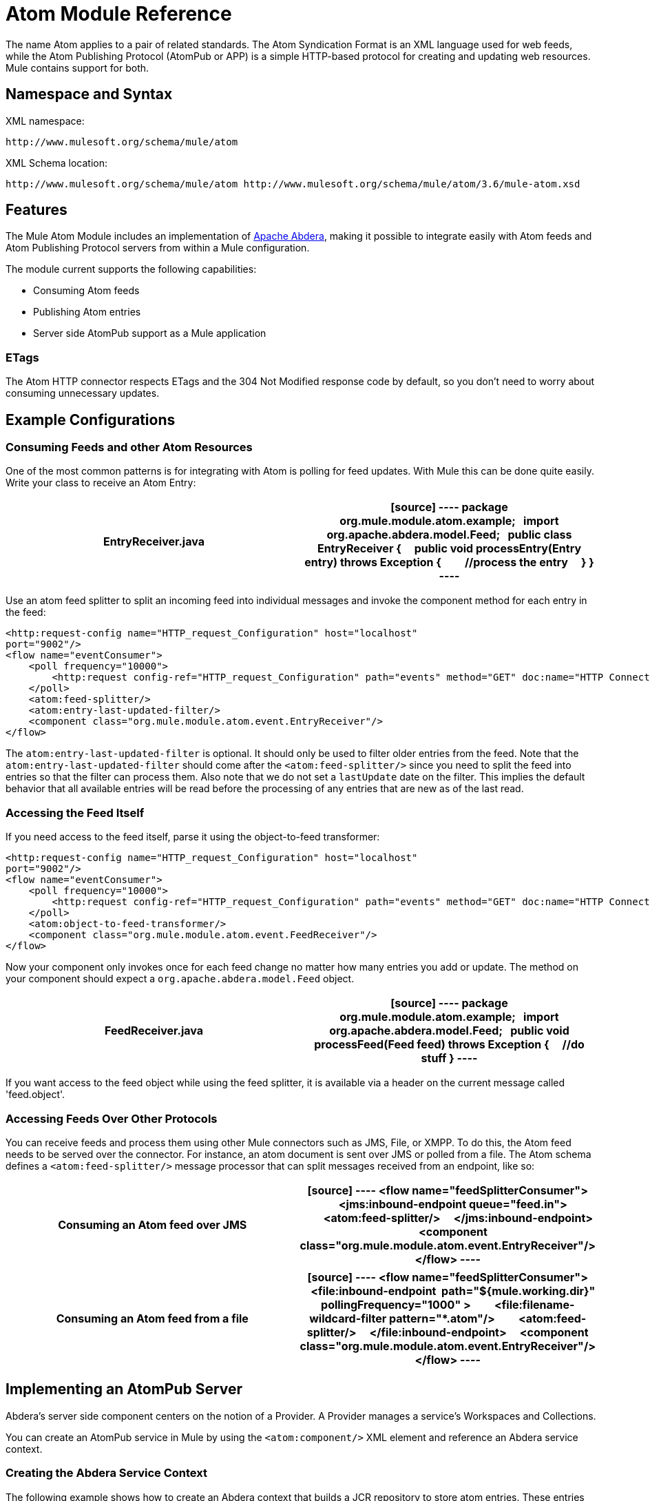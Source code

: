 = Atom Module Reference
:keywords: anypoint, components, connectors, esb

The name Atom applies to a pair of related standards. The Atom Syndication Format is an XML language used for web feeds, while the Atom Publishing Protocol (AtomPub or APP) is a simple HTTP-based protocol for creating and updating web resources. Mule contains support for both.

== Namespace and Syntax

XML namespace:

[source]
----
http://www.mulesoft.org/schema/mule/atom
----

XML Schema location:

[source]
----
http://www.mulesoft.org/schema/mule/atom http://www.mulesoft.org/schema/mule/atom/3.6/mule-atom.xsd
----

== Features

The Mule Atom Module includes an implementation of http://abdera.apache.org[Apache Abdera], making it possible to integrate easily with Atom feeds and Atom Publishing Protocol servers from within a Mule configuration.

The module current supports the following capabilities:

* Consuming Atom feeds

* Publishing Atom entries

* Server side AtomPub support as a Mule application

=== ETags

The Atom HTTP connector respects ETags and the 304 Not Modified response code by default, so you don't need to worry about consuming unnecessary updates.

== Example Configurations

=== Consuming Feeds and other Atom Resources

One of the most common patterns is for integrating with Atom is polling for feed updates. With Mule this can be done quite easily. Write your class to receive an Atom Entry:

[width="100%",cols=",",options="header"]
|===
^|*EntryReceiver.java*

a|[source]
----
package org.mule.module.atom.example;
 
import org.apache.abdera.model.Feed;
 
public class EntryReceiver {
    public void processEntry(Entry entry) throws Exception {
        //process the entry
    }
}
----
|===

Use an atom feed splitter to split an incoming feed into individual messages and invoke the component method for each entry in the feed:

[source]
----
<http:request-config name="HTTP_request_Configuration" host="localhost"
port="9002"/>
<flow name="eventConsumer">
    <poll frequency="10000">
        <http:request config-ref="HTTP_request_Configuration" path="events" method="GET" doc:name="HTTP Connector"/>       
    </poll>
    <atom:feed-splitter/>
    <atom:entry-last-updated-filter/>
    <component class="org.mule.module.atom.event.EntryReceiver"/>
</flow>
----

The `atom:entry-last-updated-filter` is optional. It should only be used to filter older entries from the feed. Note that the `atom:entry-last-updated-filter` should come after the `<atom:feed-splitter/>` since you need to split the feed into entries so that the filter can process them. Also note that we do not set a `lastUpdate` date on the filter. This implies the default behavior that all available entries will be read before the processing of any entries that are new as of the last read.

=== Accessing the Feed Itself

If you need access to the feed itself, parse it using the object-to-feed transformer:

[source]
----
<http:request-config name="HTTP_request_Configuration" host="localhost"
port="9002"/>
<flow name="eventConsumer">
    <poll frequency="10000">
        <http:request config-ref="HTTP_request_Configuration" path="events" method="GET" doc:name="HTTP Connector"/>
    </poll>
    <atom:object-to-feed-transformer/>
    <component class="org.mule.module.atom.event.FeedReceiver"/>
</flow>
----

Now your component only invokes once for each feed change no matter how many entries you add or update. The method on your component should expect a `org.apache.abdera.model.Feed` object.

[width="100%",cols=",",options="header"]
|===
^|*FeedReceiver.java*

a|[source]
----
package org.mule.module.atom.example;
 
import org.apache.abdera.model.Feed;
 
public void processFeed(Feed feed) throws Exception {
    //do stuff
}
----
|===

If you want access to the feed object while using the feed splitter, it is available via a header on the current message called 'feed.object'.

=== Accessing Feeds Over Other Protocols

You can receive feeds and process them using other Mule connectors such as JMS, File, or XMPP. To do this, the Atom feed needs to be served over the connector. For instance, an atom document is sent over JMS or polled from a file. The Atom schema defines a `<atom:feed-splitter/>` message processor that can split messages received from an endpoint, like so:

[width="100%",cols=",",options="header"]
|===
^|*Consuming an Atom feed over JMS*

a|[source]
----
<flow name="feedSplitterConsumer">
    <jms:inbound-endpoint queue="feed.in">
        <atom:feed-splitter/>
    </jms:inbound-endpoint>
    <component class="org.mule.module.atom.event.EntryReceiver"/>
</flow>
----
|===

[width="100%",cols=",",options="header"]
|===
^|*Consuming an Atom feed from a file*

a|[source]
----
<flow name="feedSplitterConsumer">
    <file:inbound-endpoint  path="${mule.working.dir}" pollingFrequency="1000" >
        <file:filename-wildcard-filter pattern="*.atom"/>
        <atom:feed-splitter/>
    </file:inbound-endpoint>
    <component class="org.mule.module.atom.event.EntryReceiver"/>
</flow>
----
|===

== Implementing an AtomPub Server

Abdera's server side component centers on the notion of a Provider. A Provider manages a service's Workspaces and Collections.

You can create an AtomPub service in Mule by using the `<atom:component/>` XML element and reference an Abdera service context.

=== Creating the Abdera Service Context

The following example shows how to create an Abdera context that builds a JCR repository to store atom entries. These entries can then be served as a feed.

[width="100%",cols=",",options="header"]
|===
^|*abdera-config.xml*

a|[source]
----
<beans xmlns="http://www.springframework.org/schema/beans"
       xmlns:xsi="http://www.w3.org/2001/XMLSchema-instance"
       xmlns:a="http://abdera.apache.org"
       xsi:schemaLocation="
           http://abdera.apache.org http://abdera.apache.org/schemas/abdera-spring.xsd
           http://www.springframework.org/schema/beans http://www.springframework.org/schema/beans/spring-beans-current.xsd">
 
    <a:provider id="provider">
        <a:workspace title="JCR Workspace">
            <ref bean="jcrAdapter"/>
        </a:workspace>
    </a:provider>
 
    <bean id="jcrRepository" class="org.apache.jackrabbit.core.TransientRepository" destroy-method="shutdown"/>
 
    <bean id="jcrAdapter"
          class="org.apache.abdera.protocol.server.adapters.jcr.JcrCollectionAdapter" init-method="initialize">
        <property name="author" value="Mule"/>
        <property name="title" value="Event Queue"/>
        <property name="collectionNodePath" value="entries"/>
        <property name="repository" ref="jcrRepository"/>
        <property name="credentials">
            <bean class="javax.jcr.SimpleCredentials">
                <constructor-arg>
                    <value>username</value>
                </constructor-arg>
                <constructor-arg>
                    <value>password</value>
                </constructor-arg>
            </bean>
        </property>
        <property name="href" value="events"/>
    </bean>
</beans>
----
|===

*Note*: In the code example, `spring-beans-current.xsd` is a placeholder. To locate the correct version, see http://www.springframework.org/schema/beans/.

The `<a:provider>` creates an Abdera DefaultProvider and allows you to add workspaces and collections to it. This `provider` reference is used by the the `<atom:component/>` in Mule to store any events sent to the component.

[source]
----
<http:listener-config name="HTTP_Listener_Configuration" host="localhost" port="9002"/>
<flow name="atomPubEventStore">
    <http:listener config-ref="HTTP_Listener_Configuration" path="/" doc:name="HTTP Connector"/>
    <atom:component provider-ref="provider"/>
</flow>
----

== Publishing to the Atom Component

You may also want to publish Atom entries or media entries to the `<atom:component/>` or to an external AtomPub collection. Here is a simple outbound endpoint which creates an Abdera Entry via the `entry-builder-transformer` and POSTs it to the AtomPub collection:

[source]
----
<outbound-endpoint address="http://localhost:9002/events" mimeType="application/atom+xml;type=entry" connector-ref="HttpConnector">
    <atom:entry-builder-transformer>
        <atom:entry-property name="author" evaluator="string" expression="Ross Mason"/>
        <atom:entry-property name="content" evaluator="payload" expression=""/>
        <atom:entry-property name="title" evaluator="header" expression="title"/>
        <atom:entry-property name="updated" evaluator="function" expression="now"/>
        <atom:entry-property name="id" evaluator="function" expression="uuid"/>
    </atom:entry-builder-transformer>
</outbound-endpoint>
----

You could also create the Entry manually for more flexibility and send it as your Mule message payload. Here's a simple example of how to create an Abdera Entry:

[width="100%",cols=",",options="header"]
|===
^|*Create an Abdera Entry*

a|[source]
----
package org.mule.providers.abdera.example;
 
import java.util.Date;
 
import org.apache.abdera.Abdera;
import org.apache.abdera.factory.Factory;
import org.apache.abdera.model.Entry;
import org.mule.transformer.AbstractTransformer;
 
public class EntryTransformer extend AbstractTransformer {
    public Object doTransform(Object src, String encoding) {
        Factory factory = Abdera.getInstance().getFactory();
         
        Entry entry = factory.newEntry();
        entry.setTitle("Some Event");
        entry.setContent("Foo bar");
        entry.setUpdated(new Date());
        entry.setId(factory.newUuidUri());
        entry.addAuthor("Dan Diephouse");
 
        return entry;
    }
}
----
|===

You can also post Media entries quite simply. In this case it takes whatever your message payload is and posts it to the collection as a media entry. You can supply your own Slug via configuration or by setting a property on the mule message.

[width="100%",cols=",",options="header"]
|===
^|*Post Message Payload as Media Entry*

a|[source]
----
<flow name="blobEventPublisher">
    <inbound-endpoint ref="quartz.in"/>
    <component class="org.mule.module.atom.event.BlobEventPublisher"/>
 
    <outbound-endpoint address="http://localhost:9002/events"
          exchange-pattern="request-response" mimeType="text/plain">
       <message-properties-transformer scope="outbound">
           <add-message-property key="Slug" value="Blob Event"/>
       </message-properties-transformer>
   </outbound-endpoint>
</flow>
----
|===

== Route Filtering

The Atom module also includes an `<atom:route-filter/>`. This allows Atom requests to be filtered by request path and HTTP verb. The route attribute defines a type of URI template loosely based on Ruby on Rails style Routes. For example:

[source]
----
"feed" or ":feed/:entry"
----

For reference, see the http://guides.rubyonrails.org/routing.html[Ruby On Rails routing].

For example, this filter can be used for content-based routing in Mule:

[width="100%",cols=",",options="header"]
|===
^|*Route Filtering*

a|[source]
----
<flow name="customerService">
  <inbound-endpoint address="http://localhost:9002" exchange-pattern="request-response"/>
  <choice>
    <when>
      <atom:route-filter route="/bar/:foo"/>
      <outbound-endpoint address="vm://queue1" exchange-pattern="request-response"/>
    </when>
    <when>
      <atom:route-filter route="/baz" verbs="GET,POST"/>
      <outbound-endpoint address="vm://queue2" exchange-pattern="request-response"/>
    </when>
    </choice>
</flow>
----
|===

== Configuration Reference

=== Component

Represents an Abdera component.

.Attributes of <component...>
[width="100%",cols=",",options="header"]
|===
|Name |Type |Required |Default |Description
|provider-ref |string |no |  |The id of the Atom provider that is defined as Spring bean.
|===

.Child Elements of <component...>
[width="100%",cols=",",options="header"]
|===
|Name |Cardinality |Description
|===

=== Feed splitter

Will split the entries of a feed into single entry objects. Each entry will be a separate message in Mule.

.Child Elements of <feed-splitter...>
[width="100%",cols=",",options="header"]
|===
|Name |Cardinality |Description
|===

== Filters

=== Entry last updated filter

Will filter ATOM entry objects based on their last update date. This is useful for filtering older entries from the feed. This filter works only on Atom Entry objects not Feed objects.

.Attributes of <entry-last-updated-filter...>
[width="100%",cols=",",options="header"]
|===
|Name |Type |Required |Default |Description
|lastUpdate |string |no |  |The date from which to filter events from. Any entries that were last updated before this date will not be accepted. The date format is: yyyy-MM-dd hh:mm:ss, for example 2008-12-25 13:00:00. If only the date is important you can omit the time part. You can set the value to 'now' to set the date and time that the server is started. Do not set this attribute if you want to receive all available entries then any new entries going forward. This is the default behaviour and suitable for many scenarios.
|acceptWithoutUpdateDate |boolean |no |true |Whether an entry should be accepted if it doesn't have a Last Update date set.
|===

.Child Elements of <entry-last-updated-filter...>
[width="100%",cols=",",options="header"]
|===
|Name |Cardinality |Description
|===

=== Feed last updated filter

Will filter the whole ATOM Feed based on its last update date. This is useful for processing a feed that has not been updated since a specific date. +
 This filter works only on Atom Feed objects. +
 Typically it is better to set the lastUpdated attribute on an inbound ATOM endpoint with splitFeed=false rather than use this filter, however, this filter can be used elsewhere in a flow.

.Attributes of <feed-last-updated-filter...>
[width="100%",cols=",",options="header"]
|======
|Name |Type |Required |Default |Description
|lastUpdate |string |no |  |The date from which to filter events from. Any entries that were last updated before this date will not be accepted. The date format is The format for the date is is: yyyy-MM-dd hh:mm:ss, for example 2008-12-25 13:00:00. If only the date is important you can omit the time part. You can set the value to 'now' to set the date and time that the server is started. Do not set this attribute if you want to receive all available entries then any new entries going forward. This is the default behaviour and suitable for many scenarios.
|acceptWithoutUpdateDate |boolean |no |true |Whether a Feed should be accepted if it doesn't have a Last Update date set.
|======

.Child Elements of <feed-last-updated-filter...>
[width="100%",cols=",",options="header"]
|===
|Name |Cardinality |Description
|===

=== Route filter

Allows ATOM requests to be filtered by request path and HTTP verb.

.Attributes of <route-filter...>
[width="100%",cols=",",options="header"]
|========
|Name |Type |Required |Default |Description
|route |string |no |  a|
The URI request path made for an ATOM request. This matches against the path of the request URL. The route attribute defines a type of URI Template loosely based on Ruby on Rails style Routes. For example: "feed" or ":feed/:entry". For reference, see the Ruby On Rails routing

http://guides.rubyonrails.org/routing.html

|verbs |string |no |  |A comma-separated list of HTTP verbs that will be accepted by this filter. By default all verbs are accepted.
|========

.Child Elements of <route-filter...>
[width="100%",cols=",",options="header"]
|===
|Name |Cardinality |Description
|===

== Transformers

=== Entry builder transformer

A transformer that uses expressions to configure an Atom Entry. The user can specify one or more expressions that are used to configure properties on the bean.

.Attributes of <entry-builder-transformer...>
[width="100%",cols=",",options="header"]
|=======
|Name |Type |Required |Default |Description
|=======

.Child Elements of <entry-builder-transformer...>

[width="100%",cols=",",options="header"]
|===
|Name |Cardinality |Description
|entry-property |0..1 |
|===

=== Object to feed transformer

Transforms the payload of the message to a `org.apache.abdera.model.Feed` instance.

.Child Elements of <object-to-feed-transformer...>
[width="100%",cols=",",options="header"]
|===
|Name |Cardinality |Description
|===

== Schema

http://www.mulesoft.org/docs/site/current3/schemadocs/namespaces/http_www_mulesoft_org_schema_mule_atom/namespace-overview.html

== Javadoc API Reference

The Javadoc for this module can be found here:

http://www.mulesoft.org/docs/site/current/apidocs/org/mule/module/atom/package-summary.html[Atom]

== Maven

The ATOM Module can be included with the following dependency:

[source]
----
<dependency>
  <groupId>org.mule.modules</groupId>
  <artifactId>mule-module-atom</artifactId>
  <version>3.6.0</version>
</dependency>
----

== Points of Etiquette When Polling Atom Feeds

. Make use of HTTP cache. Send Etag and LastModified headers. Recognize 304 Not modified response. This way you can save a lot of bandwidth. Additionally some scripts recognize the LastModified header and return only partial contents, such as only the two or three newest items instead of all 30 or so.

. Don’t poll RSS from services that supports RPC Ping (or other PUSH service, such as PubSubHubBub). If you’re receiving PUSH notifications from a service, you don’t have to poll the data in the standard interval — do it once a day to check if the mechanism still works or not (ping can be disabled, reconfigured, damaged, etc). This way you can fetch RSS only on receiving notification, not every hour or so.

. Check the TTL (in RSS) or cache control headers (Expires in ATOM), and don’t fetch until resource expires.

. Try to adapt to frequency of new items in each single RSS feed. If in the past week there were only two updates in particular feed, don’t fetch it more than once a day. AFAIR Google Reader does that.

. Lower the rate at night hours or other time when the traffic on your site is low.

== See Also
* http://cwiki.apache.org/confluence/display/ABDERA/Your+first+AtomPub+Server[Your First AtomPub Server]
* http://cwiki.apache.org/confluence/display/ABDERA/Spring+Integration[Abdera Spring Integration]
* http://cwiki.apache.org/confluence/display/ABDERA/Documentation[Abdera User's Guide]
